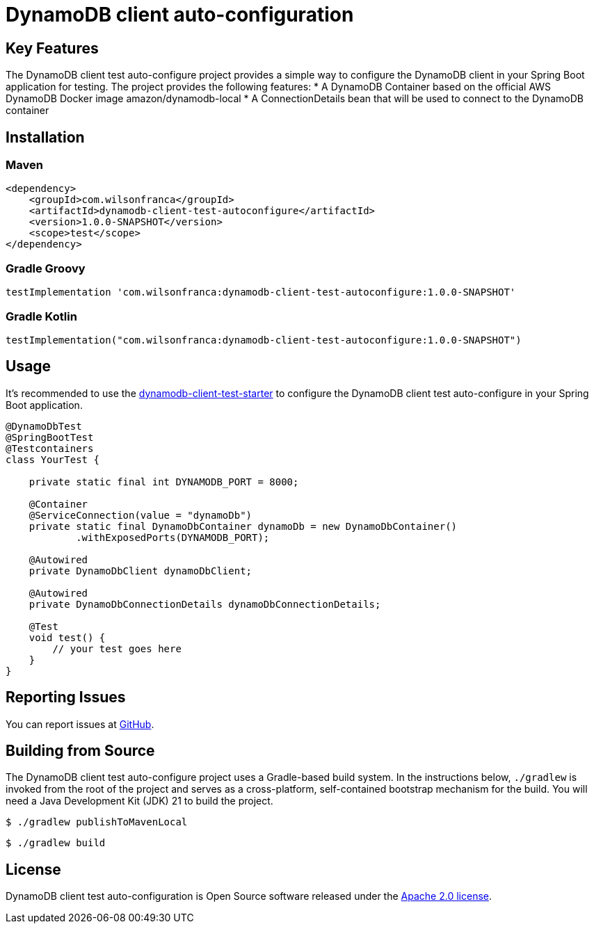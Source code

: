 = DynamoDB client auto-configuration

:github: https://github.com/wilsonrf/dynamodb-client-test-autoconfigure
:starterGithubRepo: https://github.com/wilsonrf/dynamodb-client-test-starter
== Key Features
The DynamoDB client test auto-configure project provides a simple way to configure the DynamoDB client in your Spring Boot application for testing.
The project provides the following features:
* A DynamoDB Container based on the official AWS DynamoDB Docker image amazon/dynamodb-local
* A ConnectionDetails bean that will be used to connect to the DynamoDB container

== Installation

=== Maven
[source,xml]
----
<dependency>
    <groupId>com.wilsonfranca</groupId>
    <artifactId>dynamodb-client-test-autoconfigure</artifactId>
    <version>1.0.0-SNAPSHOT</version>
    <scope>test</scope>
</dependency>
----
=== Gradle Groovy
[source,groovy]
----
testImplementation 'com.wilsonfranca:dynamodb-client-test-autoconfigure:1.0.0-SNAPSHOT'
----
=== Gradle Kotlin
[source,kotlin]
----
testImplementation("com.wilsonfranca:dynamodb-client-test-autoconfigure:1.0.0-SNAPSHOT")
----

== Usage

It's recommended to use the {starterGithubRepo}[dynamodb-client-test-starter] to configure the DynamoDB client test auto-configure in your Spring Boot application.

[source,java]
----
@DynamoDbTest
@SpringBootTest
@Testcontainers
class YourTest {

    private static final int DYNAMODB_PORT = 8000;

    @Container
    @ServiceConnection(value = "dynamoDb")
    private static final DynamoDbContainer dynamoDb = new DynamoDbContainer()
            .withExposedPorts(DYNAMODB_PORT);

    @Autowired
    private DynamoDbClient dynamoDbClient;

    @Autowired
    private DynamoDbConnectionDetails dynamoDbConnectionDetails;

    @Test
    void test() {
        // your test goes here
    }
}
----

== Reporting Issues
You can report issues at {github}/issues[GitHub].

== Building from Source

The DynamoDB client test auto-configure project uses a Gradle-based build system. In the instructions below, `./gradlew` is invoked from the root of the project and serves as a cross-platform, self-contained bootstrap mechanism for the build.
You will need a Java Development Kit (JDK) 21 to build the project.
[source,shell]
----
$ ./gradlew publishToMavenLocal
----

[source,shell]
----
$ ./gradlew build
----

== License

DynamoDB client test auto-configuration is Open Source software released under the https://www.apache.org/licenses/LICENSE-2.0.html[Apache 2.0 license].